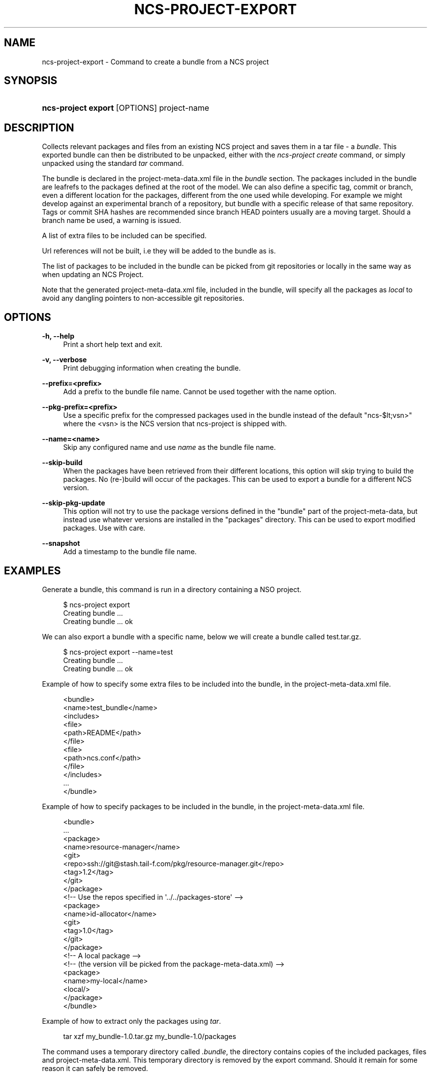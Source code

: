 '\" t
.\"     Title: ncs-project-export
.\"    Author: 
.\" Generator: DocBook XSL Stylesheets v1.78.1 <http://docbook.sf.net/>
.\"      Date: 05/14/2024
.\"    Manual: NCS Manual
.\"    Source: Cisco Systems, Inc.
.\"  Language: English
.\"
.TH "NCS\-PROJECT\-EXPORT" "1" "05/14/2024" "Cisco Systems, Inc." "NCS Manual"
.\" -----------------------------------------------------------------
.\" * Define some portability stuff
.\" -----------------------------------------------------------------
.\" ~~~~~~~~~~~~~~~~~~~~~~~~~~~~~~~~~~~~~~~~~~~~~~~~~~~~~~~~~~~~~~~~~
.\" http://bugs.debian.org/507673
.\" http://lists.gnu.org/archive/html/groff/2009-02/msg00013.html
.\" ~~~~~~~~~~~~~~~~~~~~~~~~~~~~~~~~~~~~~~~~~~~~~~~~~~~~~~~~~~~~~~~~~
.ie \n(.g .ds Aq \(aq
.el       .ds Aq '
.\" -----------------------------------------------------------------
.\" * set default formatting
.\" -----------------------------------------------------------------
.\" disable hyphenation
.nh
.\" disable justification (adjust text to left margin only)
.ad l
.\" -----------------------------------------------------------------
.\" * MAIN CONTENT STARTS HERE *
.\" -----------------------------------------------------------------
.SH "NAME"
ncs-project-export \- Command to create a bundle from a NCS project
.SH "SYNOPSIS"
.HP \w'\fBncs\-project\ export\ \fR\ 'u
\fBncs\-project export \fR [OPTIONS] project\-name
.SH "DESCRIPTION"
.PP
Collects relevant packages and files from an existing NCS project and saves them in a tar file \- a
\fIbundle\fR\&. This exported bundle can then be distributed to be unpacked, either with the
\fIncs\-project create\fR
command, or simply unpacked using the standard
\fItar\fR
command\&.
.PP
The bundle is declared in the
project\-meta\-data\&.xml
file in the
\fIbundle\fR
section\&. The packages included in the bundle are leafrefs to the packages defined at the root of the model\&. We can also define a specific tag, commit or branch, even a different location for the packages, different from the one used while developing\&. For example we might develop against an experimental branch of a repository, but bundle with a specific release of that same repository\&. Tags or commit SHA hashes are recommended since branch HEAD pointers usually are a moving target\&. Should a branch name be used, a warning is issued\&.
.PP
A list of extra files to be included can be specified\&.
.PP
Url references will not be built, i\&.e they will be added to the bundle as is\&.
.PP
The list of packages to be included in the bundle can be picked from git repositories or locally in the same way as when updating an NCS Project\&.
.PP
Note that the generated
project\-meta\-data\&.xml
file, included in the bundle, will specify all the packages as
\fIlocal\fR
to avoid any dangling pointers to non\-accessible git repositories\&.
.SH "OPTIONS"
.PP
\fB\-h, \-\-help\fR
.RS 4
Print a short help text and exit\&.
.RE
.PP
\fB\-v, \-\-verbose\fR
.RS 4
Print debugging information when creating the bundle\&.
.RE
.PP
\fB\-\-prefix=<prefix>\fR
.RS 4
Add a prefix to the bundle file name\&. Cannot be used together with the name option\&.
.RE
.PP
\fB\-\-pkg\-prefix=<prefix>\fR
.RS 4
Use a specific prefix for the compressed packages used in the bundle instead of the default "ncs\-$lt;vsn>" where the <vsn> is the NCS version that ncs\-project is shipped with\&.
.RE
.PP
\fB\-\-name=<name>\fR
.RS 4
Skip any configured name and use
\fIname\fR
as the bundle file name\&.
.RE
.PP
\fB\-\-skip\-build\fR
.RS 4
When the packages have been retrieved from their different locations, this option will skip trying to build the packages\&. No (re\-)build will occur of the packages\&. This can be used to export a bundle for a different NCS version\&.
.RE
.PP
\fB\-\-skip\-pkg\-update\fR
.RS 4
This option will not try to use the package versions defined in the "bundle" part of the project\-meta\-data, but instead use whatever versions are installed in the "packages" directory\&. This can be used to export modified packages\&. Use with care\&.
.RE
.PP
\fB\-\-snapshot\fR
.RS 4
Add a timestamp to the bundle file name\&.
.RE
.SH "EXAMPLES"
.PP
Generate a bundle, this command is run in a directory containing a NSO project\&.
.sp
.if n \{\
.RS 4
.\}
.nf
  $ ncs\-project export
  Creating bundle \&.\&.\&.
  Creating bundle \&.\&.\&. ok
      
.fi
.if n \{\
.RE
.\}
.PP
We can also export a bundle with a specific name, below we will create a bundle called
test\&.tar\&.gz\&.
.sp
.if n \{\
.RS 4
.\}
.nf
  $ ncs\-project export \-\-name=test
  Creating bundle \&.\&.\&.
  Creating bundle \&.\&.\&. ok
      
.fi
.if n \{\
.RE
.\}
.PP
Example of how to specify some extra files to be included into the bundle, in the
project\-meta\-data\&.xml
file\&.
.sp
.if n \{\
.RS 4
.\}
.nf
  <bundle>
    <name>test_bundle</name>
    <includes>
      <file>
        <path>README</path>
      </file>
      <file>
        <path>ncs\&.conf</path>
      </file>
    </includes>
    \&.\&.\&.
  </bundle>
      
.fi
.if n \{\
.RE
.\}
.PP
Example of how to specify packages to be included in the bundle, in the
project\-meta\-data\&.xml
file\&.
.sp
.if n \{\
.RS 4
.\}
.nf
  <bundle>
    \&.\&.\&.
    <package>
      <name>resource\-manager</name>
      <git>
        <repo>ssh://git@stash\&.tail\-f\&.com/pkg/resource\-manager\&.git</repo>
        <tag>1\&.2</tag>
      </git>
    </package>
    <!\-\- Use the repos specified in \*(Aq\&.\&./\&.\&./packages\-store\*(Aq \-\->
    <package>
      <name>id\-allocator</name>
      <git>
        <tag>1\&.0</tag>
      </git>
    </package>
    <!\-\- A local package \-\->
    <!\-\- (the version vill be picked from the package\-meta\-data\&.xml) \-\->
    <package>
      <name>my\-local</name>
      <local/>
    </package>
  </bundle>
      
.fi
.if n \{\
.RE
.\}
.PP
Example of how to extract only the packages using
\fItar\fR\&.
.sp
.if n \{\
.RS 4
.\}
.nf
  tar xzf my_bundle\-1\&.0\&.tar\&.gz my_bundle\-1\&.0/packages
      
.fi
.if n \{\
.RE
.\}
.PP
The command uses a temporary directory called
\fI\&.bundle\fR, the directory contains copies of the included packages, files and project\-meta\-data\&.xml\&. This temporary directory is removed by the export command\&. Should it remain for some reason it can safely be removed\&.
.PP
The tar\-ball can be extracted using
\fItar\fR
and the packages can be installed like any other packages\&.
.SH "AUTHOR"
.br
.RS 4
Author.
.RE
.SH "COPYRIGHT"
.br
Copyright \(co 2021, 2022, 2023, 2024 Cisco Systems, Inc. All rights reserved.
.br
